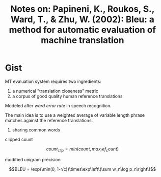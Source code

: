 #+TITLE: Notes on: Papineni, K., Roukos, S., Ward, T., & Zhu, W. (2002): Bleu: a method for automatic evaluation of machine translation

* Gist

MT evaluation system requires two ingredients:
1. a numerical "translation closeness" metric
2. a corpus of good quality human reference translations

Modeled after /word error rate/ in speech recognition.

The main idea is to use a weighted average of variable length phrase matches
against the reference translations.

1. sharing common words

clipped count

\[count_{clip} = min(count, max_ref_count)\]

modified unigram precision

\[BLEU = \exp(\min(0, 1-r/c))\times\exp\left\(\sum w_n\log p_n\right\)\]
